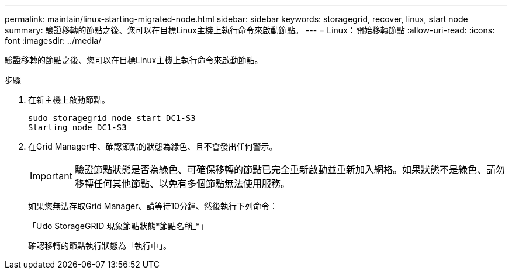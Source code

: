 ---
permalink: maintain/linux-starting-migrated-node.html 
sidebar: sidebar 
keywords: storagegrid, recover, linux, start node 
summary: 驗證移轉的節點之後、您可以在目標Linux主機上執行命令來啟動節點。 
---
= Linux：開始移轉節點
:allow-uri-read: 
:icons: font
:imagesdir: ../media/


[role="lead"]
驗證移轉的節點之後、您可以在目標Linux主機上執行命令來啟動節點。

.步驟
. 在新主機上啟動節點。
+
[listing]
----
sudo storagegrid node start DC1-S3
Starting node DC1-S3
----
. 在Grid Manager中、確認節點的狀態為綠色、且不會發出任何警示。
+

IMPORTANT: 驗證節點狀態是否為綠色、可確保移轉的節點已完全重新啟動並重新加入網格。如果狀態不是綠色、請勿移轉任何其他節點、以免有多個節點無法使用服務。

+
如果您無法存取Grid Manager、請等待10分鐘、然後執行下列命令：

+
「Udo StorageGRID 現象節點狀態*節點名稱_*」

+
確認移轉的節點執行狀態為「執行中」。


